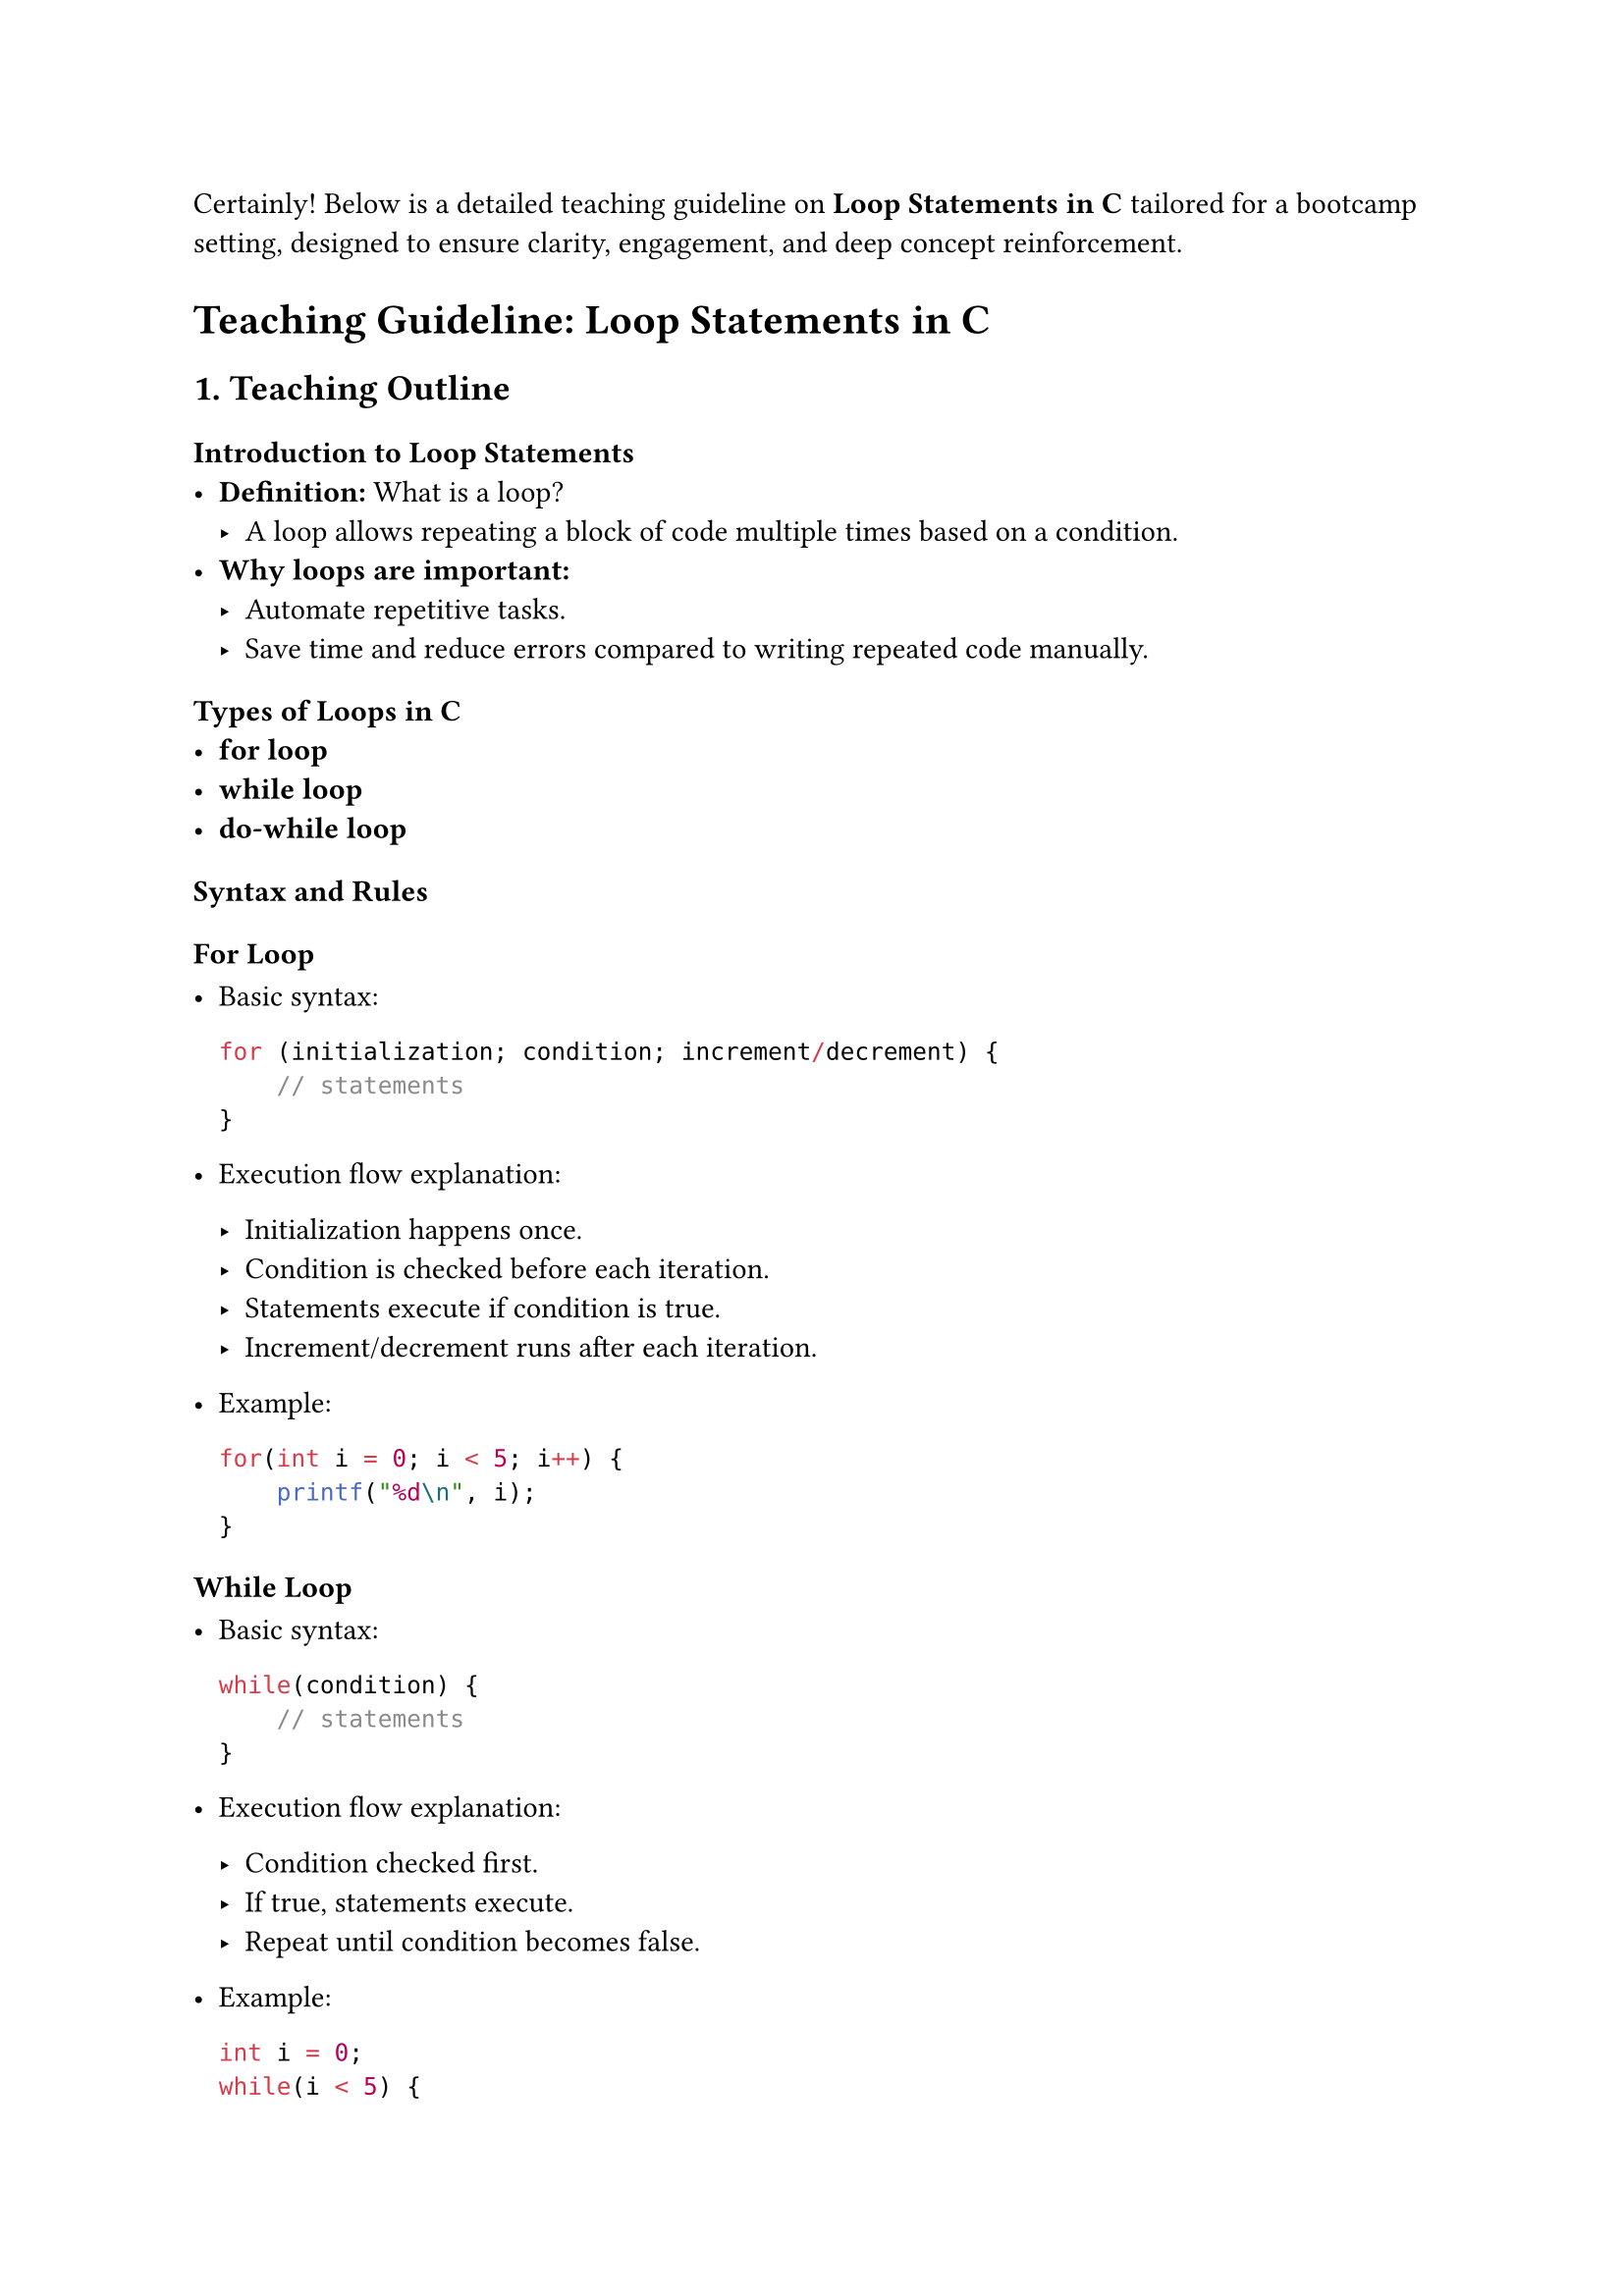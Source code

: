 Certainly! Below is a detailed teaching guideline on #strong[Loop
Statements in C] tailored for a bootcamp setting, designed to ensure
clarity, engagement, and deep concept reinforcement.



= Teaching Guideline: Loop Statements in C
<teaching-guideline-loop-statements-in-c>



== 1. Teaching Outline
<teaching-outline>
=== Introduction to Loop Statements
<introduction-to-loop-statements>
- #strong[Definition:] What is a loop?
  - A loop allows repeating a block of code multiple times based on a
    condition.
- #strong[Why loops are important:]
  - Automate repetitive tasks.
  - Save time and reduce errors compared to writing repeated code
    manually.



=== Types of Loops in C
<types-of-loops-in-c>
- #strong[for loop]
- #strong[while loop]
- #strong[do-while loop]



=== Syntax and Rules
<syntax-and-rules>
==== For Loop
<for-loop>
- Basic syntax:

  ```c
  for (initialization; condition; increment/decrement) {
      // statements
  }
  ```

- Execution flow explanation:

  - Initialization happens once.
  - Condition is checked before each iteration.
  - Statements execute if condition is true.
  - Increment/decrement runs after each iteration.

- Example:

  ```c
  for(int i = 0; i < 5; i++) {
      printf("%d\n", i);
  }
  ```

==== While Loop
<while-loop>
- Basic syntax:

  ```c
  while(condition) {
      // statements
  }
  ```

- Execution flow explanation:

  - Condition checked first.
  - If true, statements execute.
  - Repeat until condition becomes false.

- Example:

  ```c
  int i = 0;
  while(i < 5) {
      printf("%d\n", i);
      i++;
  }
  ```

==== Do-While Loop
<do-while-loop>
- Basic syntax:

  ```c
  do {
      // statements
  } while(condition);
  ```

- Execution flow explanation:

  - Statements execute first.
  - Condition checked after execution.
  - Ensures code inside loop runs at least once.

- Example:

  ```c
  int i = 0;
  do {
      printf("%d\n", i);
      i++;
  } while(i < 5);
  ```



=== Important Concepts and Rules
<important-concepts-and-rules>
- Loop variables and scope.
- Condition must eventually become false to avoid infinite loops.
- Nested loops: Using one loop inside another.
- Loop control statements: `break`, `continue`.
  - `break` exits loop immediately.
  - `continue` skips current iteration, continues next.



=== Examples and Demonstrations
<examples-and-demonstrations>
- Print numbers 1 to 10 using each loop type.
- Sum of first N natural numbers.
- Nested loop example: print multiplication table.
- Using `break`: Exit loop if a certain condition met.
- Using `continue`: Skip even numbers while printing 1 to 10.



=== Common Mistakes to Avoid
<common-mistakes-to-avoid>
- Forgetting to update the loop variable → leads to infinite loops.
- Off-by-one errors in the loop condition.
- Incorrect loop condition (e.g., using assignment `=` instead of
  comparison `==`).
- Misunderstanding the difference between `while` and `do-while`.
- Using `break` or `continue` incorrectly causing logic issues.
- Not initializing loop variables properly.



=== Real-World Applications
<real-world-applications>
- Iterating through arrays or strings.
- Repeatedly taking user input until valid.
- Processing or filtering data sets.
- Building patterns or shapes in console output.
- Running timed or limited cycles in program logic.



== 2. In-Class Practice Questions
<in-class-practice-questions>
=== Question 1: Basic For Loop
<question-1-basic-for-loop>
#strong[Problem:] Write a `for` loop that prints numbers from 0 to 5. \
#strong[Concept:] Basic for loop syntax and iteration. \
#strong[Hint:] Remember the loop condition should stop after 5.



=== Question 2: While Loop with Update
<question-2-while-loop-with-update>
#strong[Problem:] Use a `while` loop to print odd numbers between 1 and
15. \
#strong[Concept:] `while` loop condition and incrementing variable
inside loop. \
#strong[Hint:] Increment by 2 each iteration or check odd condition
inside.



=== Question 3: Do-While Loop Usage
<question-3-do-while-loop-usage>
#strong[Problem:] Write a program that asks the user to enter a positive
number and uses a `do-while` loop to keep asking until the input is
positive. \
#strong[Concept:] Do-while guarantees the loop body runs at least once.
\
#strong[Hint:] Use `scanf` to get input and check condition after.



=== Question 4: Nested Loops --- Multiplication Table
<question-4-nested-loops-multiplication-table>
#strong[Problem:] Use nested `for` loops to print the multiplication
table from 1 to 5. \
#strong[Concept:] Nested loops and inner/outer loop controls. \
#strong[Hint:] Outer loop controls rows, inner controls columns.



=== Question 5: Break and Continue Control Statements
<question-5-break-and-continue-control-statements>
#strong[Problem:] Write a loop to print numbers from 1 to 10 but skip 5
and stop the loop completely if the number reaches 8. \
#strong[Concept:] Using `continue` and `break` inside loops. \
#strong[Hint:] Use conditions inside the loop body.



== 3. Homework Practice Questions
<homework-practice-questions>
=== Homework 1: Sum of Even Numbers
<homework-1-sum-of-even-numbers>
#strong[Problem:] Write a program using any loop type to calculate the
sum of all even numbers between 1 and 50. \
#strong[Difficulty:] Easy \
#strong[Concept:] Looping with condition and accumulation.



=== Homework 2: Reverse Counting
<homework-2-reverse-counting>
#strong[Problem:] Print numbers from 10 down to 1 using a `for` loop. \
#strong[Difficulty:] Easy \
#strong[Concept:] Loop decrement.



=== Homework 3: Validate Input Using Loops
<homework-3-validate-input-using-loops>
#strong[Problem:] Prompt the user repeatedly to enter an integer between
10 and 20 (inclusive). Use a `while` or `do-while` loop to validate
input and continue prompting until valid. \
#strong[Difficulty:] Moderate \
#strong[Concept:] Input validation with loop conditions.



=== Homework 4: Nested Loop Pattern Printing
<homework-4-nested-loop-pattern-printing>
#strong[Problem:] Use nested loops to print this pattern:

```
*
**
***
****
*****
```

#strong[Difficulty:] Moderate \
#strong[Concept:] Nested loops and pattern printing.



=== Homework 5: Detect Prime Numbers Using Loop
<homework-5-detect-prime-numbers-using-loop>
#strong[Problem:] Write a program to check if a given number is prime by
using a loop to check divisibility. \
#strong[Difficulty:] Advanced beginner \
#strong[Concept:] Loop with conditional checks and break inside loops.





#strong[Note:] For all coding exercises, encourage students to: - Write
clean, readable code. - Add comments explaining their logic. - Think
about edge cases (e.g., zero, negative inputs etc.).

This guideline ensures learners can grasp looping basics, get hands-on
with the concept, and apply them beyond classroom examples.



If you want, I can also provide sample solutions or further elaboration
on any of the items. Would you like that?
